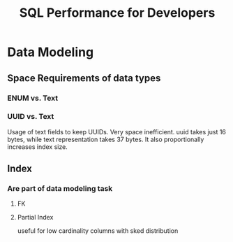 #+TITLE: SQL Performance for Developers
* Data Modeling
** Space Requirements of data types
*** ENUM vs. Text
*** UUID vs. Text
Usage of text fields to keep UUIDs. Very space inefficient. uuid takes just 16 bytes, while text representation takes 37 bytes. It also proportionally increases index size.
** Index
*** Are part of data modeling task
**** FK
**** Partial Index
useful for low cardinality columns with sked distribution
